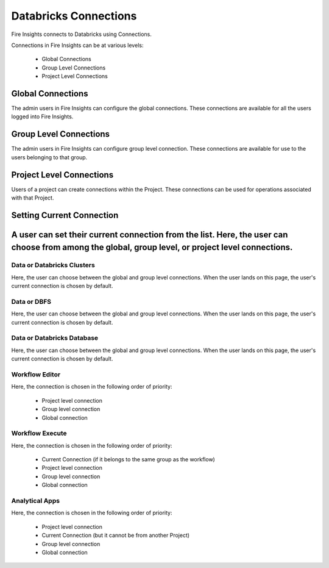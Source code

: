 Databricks Connections
======================

Fire Insights connects to Databricks using Connections.

Connections in Fire Insights can be at various levels:

  * Global Connections
  * Group Level Connections
  * Project Level Connections
  
Global Connections
------------------

The admin users in Fire Insights can configure the global connections. These connections are available for all the users logged into Fire Insights.


Group Level Connections
-----------------------

The admin users in Fire Insights can configure group level connection. These connections are available for use to the users belonging to that group.

Project Level Connections
-------------------------

Users of a project can create connections within the Project. These connections can be used for operations associated with that Project.

Setting Current Connection
--------------------------

A user can set their current connection from the list. Here, the user can choose from among the global, group level, or project level connections.
----------

Data or Databricks Clusters
+++++++++++++++

Here, the user can choose between the global and group level connections. 
When the user lands on this page, the user's current connection is chosen by default.

Data or DBFS
+++++++++++++++

Here, the user can choose between the global and group level connections.
When the user lands on this page, the user's current connection is chosen by default.


Data or Databricks Database
+++++++++++++++

Here, the user can choose between the global and group level connections.
When the user lands on this page, the user's current connection is chosen by default.


Workflow Editor
+++++++++++++++

Here, the connection is chosen in the following order of priority:

  * Project level connection
  * Group level connection
  * Global connection
  
  
Workflow Execute
+++++++++++++++

Here, the connection is chosen in the following order of priority:

  * Current Connection (if it belongs to the same group as the workflow)
  * Project level connection
  * Group level connection
  * Global connection
    
Analytical Apps
+++++++++++++++

Here, the connection is chosen in the following order of priority:

  * Project level connection
  * Current Connection (but it cannot be from another Project)
  * Group level connection
  * Global connection
  
  



